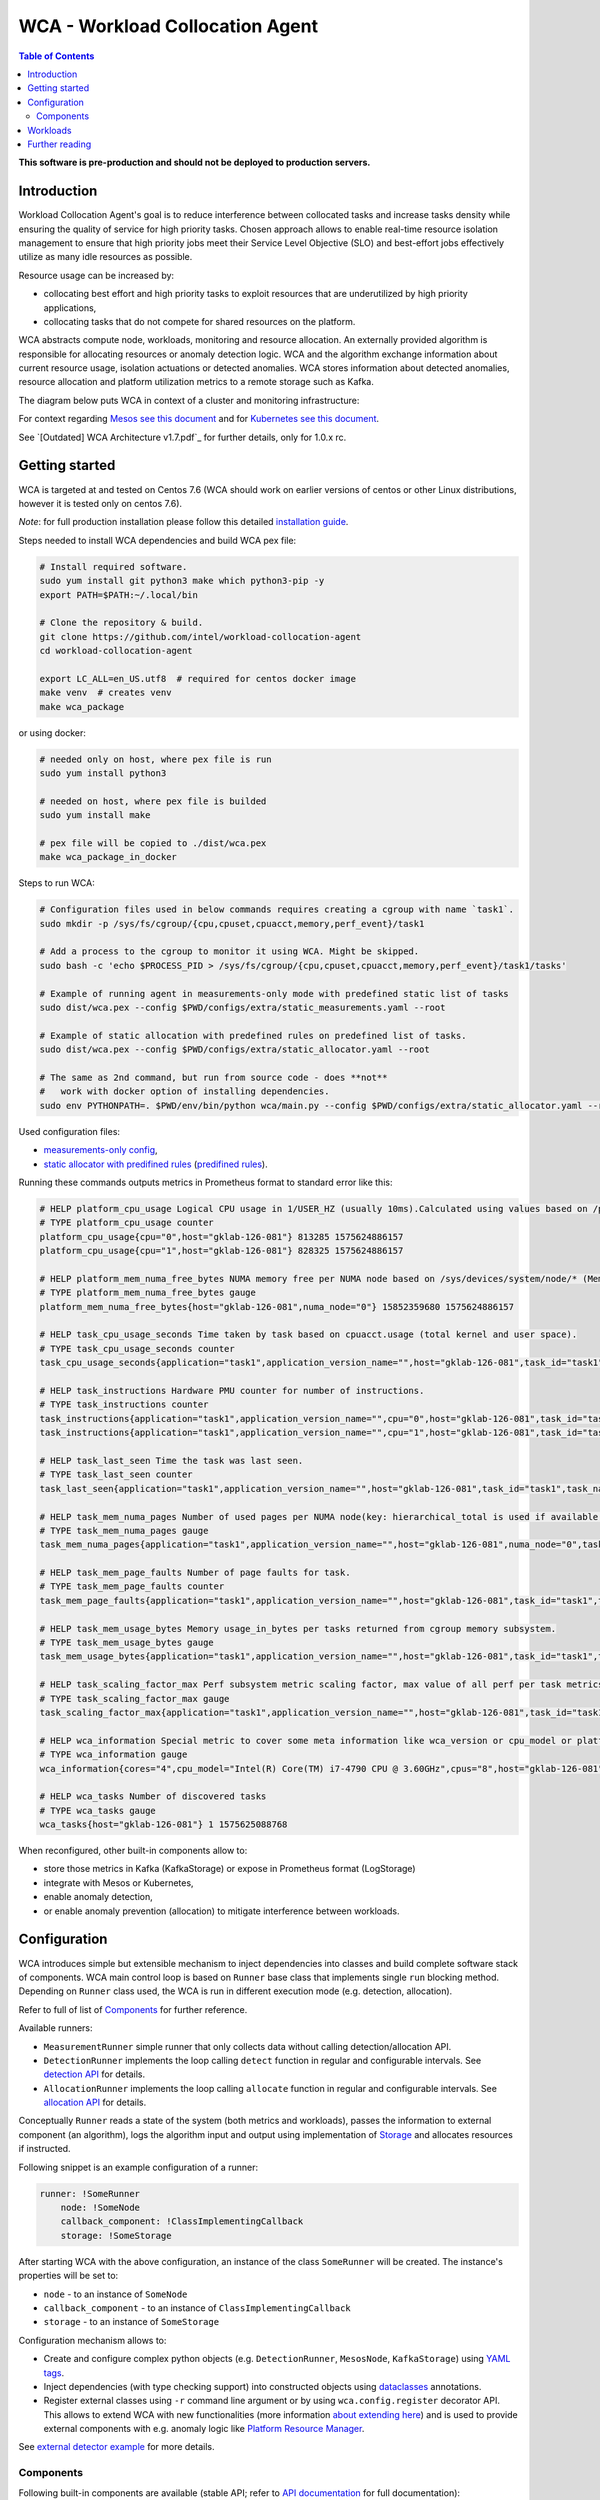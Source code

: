 =====================================================
WCA - Workload Collocation Agent
=====================================================

.. image:: https://travis-ci.com/intel/workload-collocation-agent.svg?branch=master
    :target: https://travis-ci.com/intel/workload-collocation-agent

.. contents:: Table of Contents

**This software is pre-production and should not be deployed to production servers.**

Introduction
============

Workload Collocation Agent's goal is to reduce interference between collocated tasks and increase tasks 
density while ensuring the quality of service for high priority tasks. Chosen approach allows to 
enable real-time resource isolation management to ensure that high priority jobs meet their 
Service Level Objective (SLO) and best-effort jobs effectively utilize as many idle resources as possible.

Resource usage can be increased by:

- collocating best effort and high priority tasks to exploit resources that are underutilized by high priority applications,
- collocating tasks that do not compete for shared resources on the platform.

.. image:: docs/overview.png

WCA abstracts compute node, workloads, monitoring and resource allocation.
An externally provided algorithm is responsible for allocating resources or anomaly detection logic. WCA
and the algorithm exchange information about current resource usage, isolation actuations or detected
anomalies. WCA stores information about detected anomalies, resource allocation and platform utilization metrics to a remote storage such as Kafka.

The diagram below puts WCA in context of a cluster and monitoring infrastructure:

.. image:: docs/context.png

For context regarding `Mesos see this document <docs/mesos.rst>`_ and for `Kubernetes see this document <docs/kubernetes.rst>`_.


See `[Outdated] WCA Architecture v1.7.pdf`_ for further details, only for 1.0.x rc.


Getting started
===============

WCA is targeted at and tested on Centos 7.6
(WCA should work on earlier versions of centos or other Linux distributions, however it is tested only on centos 7.6).

*Note*: for full production installation please follow this detailed `installation guide <docs/install.rst>`_.

Steps needed to install WCA dependencies and build WCA pex file:

.. code-block:: shell
    
    # Install required software.
    sudo yum install git python3 make which python3-pip -y
    export PATH=$PATH:~/.local/bin

    # Clone the repository & build.
    git clone https://github.com/intel/workload-collocation-agent
    cd workload-collocation-agent
    
    export LC_ALL=en_US.utf8  # required for centos docker image
    make venv  # creates venv
    make wca_package

or using docker:

.. code-block:: shell

    # needed only on host, where pex file is run
    sudo yum install python3

    # needed on host, where pex file is builded
    sudo yum install make

    # pex file will be copied to ./dist/wca.pex
    make wca_package_in_docker

Steps to run WCA:

.. code-block:: shell

    # Configuration files used in below commands requires creating a cgroup with name `task1`.
    sudo mkdir -p /sys/fs/cgroup/{cpu,cpuset,cpuacct,memory,perf_event}/task1

    # Add a process to the cgroup to monitor it using WCA. Might be skipped.
    sudo bash -c 'echo $PROCESS_PID > /sys/fs/cgroup/{cpu,cpuset,cpuacct,memory,perf_event}/task1/tasks'

    # Example of running agent in measurements-only mode with predefined static list of tasks
    sudo dist/wca.pex --config $PWD/configs/extra/static_measurements.yaml --root

    # Example of static allocation with predefined rules on predefined list of tasks.
    sudo dist/wca.pex --config $PWD/configs/extra/static_allocator.yaml --root

    # The same as 2nd command, but run from source code - does **not** 
    #   work with docker option of installing dependencies.
    sudo env PYTHONPATH=. $PWD/env/bin/python wca/main.py --config $PWD/configs/extra/static_allocator.yaml --root

Used configuration files:

- `measurements-only config <configs/extra/static_measurements.yaml>`_,
- `static allocator with predifined rules <configs/extra/static_allocator.yaml>`_ (`predifined rules <configs/extra/static_allocator_config.yaml>`_).

Running these commands outputs metrics in Prometheus format to standard error like this:

.. code-block:: ini

    # HELP platform_cpu_usage Logical CPU usage in 1/USER_HZ (usually 10ms).Calculated using values based on /proc/stat.
    # TYPE platform_cpu_usage counter
    platform_cpu_usage{cpu="0",host="gklab-126-081"} 813285 1575624886157
    platform_cpu_usage{cpu="1",host="gklab-126-081"} 828325 1575624886157

    # HELP platform_mem_numa_free_bytes NUMA memory free per NUMA node based on /sys/devices/system/node/* (MemFree:)
    # TYPE platform_mem_numa_free_bytes gauge
    platform_mem_numa_free_bytes{host="gklab-126-081",numa_node="0"} 15852359680 1575624886157

    # HELP task_cpu_usage_seconds Time taken by task based on cpuacct.usage (total kernel and user space).
    # TYPE task_cpu_usage_seconds counter
    task_cpu_usage_seconds{application="task1",application_version_name="",host="gklab-126-081",task_id="task1",task_name="task1"} 7.319848155 1575625088768

    # HELP task_instructions Hardware PMU counter for number of instructions.
    # TYPE task_instructions counter
    task_instructions{application="task1",application_version_name="",cpu="0",host="gklab-126-081",task_id="task1",task_name="task1"} 44191995093.0 1575625088768
    task_instructions{application="task1",application_version_name="",cpu="1",host="gklab-126-081",task_id="task1",task_name="task1"} 0.0 1575625088768

    # HELP task_last_seen Time the task was last seen.
    # TYPE task_last_seen counter
    task_last_seen{application="task1",application_version_name="",host="gklab-126-081",task_id="task1",task_name="task1"} 1575625087.7695165 1575625088768

    # HELP task_mem_numa_pages Number of used pages per NUMA node(key: hierarchical_total is used if available or justtotal with warning), from cgroup memory controller from memory.numa_stat file.
    # TYPE task_mem_numa_pages gauge
    task_mem_numa_pages{application="task1",application_version_name="",host="gklab-126-081",numa_node="0",task_id="task1",task_name="task1"} 0 1575625088768

    # HELP task_mem_page_faults Number of page faults for task.
    # TYPE task_mem_page_faults counter
    task_mem_page_faults{application="task1",application_version_name="",host="gklab-126-081",task_id="task1",task_name="task1"} 0 1575625088768

    # HELP task_mem_usage_bytes Memory usage_in_bytes per tasks returned from cgroup memory subsystem.
    # TYPE task_mem_usage_bytes gauge
    task_mem_usage_bytes{application="task1",application_version_name="",host="gklab-126-081",task_id="task1",task_name="task1"} 0 1575625088768

    # HELP task_scaling_factor_max Perf subsystem metric scaling factor, max value of all perf per task metrics.
    # TYPE task_scaling_factor_max gauge
    task_scaling_factor_max{application="task1",application_version_name="",host="gklab-126-081",task_id="task1",task_name="task1"} 1.0 1575625088768

    # HELP wca_information Special metric to cover some meta information like wca_version or cpu_model or platform topology (to be used instead of include_optional_labels)
    # TYPE wca_information gauge
    wca_information{cores="4",cpu_model="Intel(R) Core(TM) i7-4790 CPU @ 3.60GHz",cpus="8",host="gklab-126-081",sockets="1",wca_version="1.0.7.dev691+g1ccb801.d20191205"} 1 1575625088768

    # HELP wca_tasks Number of discovered tasks
    # TYPE wca_tasks gauge
    wca_tasks{host="gklab-126-081"} 1 1575625088768



When reconfigured, other built-in components allow to:

- store those metrics in Kafka (KafkaStorage) or expose in Prometheus format (LogStorage)
- integrate with Mesos or Kubernetes,
- enable anomaly detection,
- or enable anomaly prevention (allocation) to mitigate interference between workloads.

Configuration
=============

WCA introduces simple but extensible mechanism to inject dependencies into classes and build complete software stack of components.
WCA main control loop is based on ``Runner`` base class that implements
single ``run`` blocking method. Depending on ``Runner`` class used, the WCA is run in different execution mode (e.g. detection,
allocation).

Refer to full of list of `Components`_ for further reference.

Available runners:

- ``MeasurementRunner`` simple runner that only collects data without calling detection/allocation API.
- ``DetectionRunner`` implements the loop calling ``detect`` function in
  regular and configurable intervals. See `detection API <docs/detection.rst>`_ for details.
- ``AllocationRunner`` implements the loop calling ``allocate`` function in
  regular and configurable intervals. See `allocation API <docs/allocation.rst>`_ for details.

Conceptually ``Runner`` reads a state of the system (both metrics and workloads),
passes the information to external component (an algorithm), logs the algorithm input and output using implementation of  `Storage <wca/storage.py#L40>`_
and allocates resources if instructed.

Following snippet is an example configuration of a runner:

.. code-block:: yaml

    runner: !SomeRunner
        node: !SomeNode
        callback_component: !ClassImplementingCallback
        storage: !SomeStorage

After starting WCA with the above configuration, an instance of the class ``SomeRunner`` will be created. The instance's properties will be set to:

- ``node`` - to an instance of ``SomeNode``
- ``callback_component`` - to an instance of ``ClassImplementingCallback``
- ``storage`` - to an instance of ``SomeStorage``

Configuration mechanism allows to:

- Create and configure complex python objects (e.g. ``DetectionRunner``, ``MesosNode``, ``KafkaStorage``) using `YAML tags`_.
- Inject dependencies (with type checking support) into constructed objects using `dataclasses <https://docs.python.org/3/library/dataclasses.html>`_ annotations.
- Register external classes using ``-r`` command line argument or by using ``wca.config.register`` decorator API. This allows to extend WCA with new functionalities 
  (more information `about extending here <docs/extending.rst>`_) and is used to provide external components with e.g. anomaly logic like `Platform Resource Manager <https://github.com/intel/platform-resource-manager/tree/master/prm>`_.

.. _`YAML tags`: http://yaml.org/spec/1.2/spec.html#id2764295

See `external detector example <docs/external_detector_example.rst>`_ for more details.

Components
----------

Following built-in components are available (stable API; refer to `API documentation <docs/api.rst>`_ for full documentation):

- `MesosNode <docs/api.rst#mesosnode>`_ provides workload discovery on Mesos cluster node where `mesos containerizer <http://mesos.apache.org/documentation/latest/mesos-containerizer/>`_ is used (see the `Mesos docs here <docs/mesos.rst>`_)
- `KubernetesNode <docs/api.rst#kubernetesnode>`_ provides workload discovery on Kubernetes cluster node (see the docs `here <docs/kubernetes.rst>`_)
- `MeasurementRunner <docs/api.rst#measurementrunner>`_ implements simple loop that reads state of the system, encodes this information as metrics and stores them,
- `DetectionRunner <docs/api.rst#detectionrunner>`_ extends ``MeasurementRunner`` and additionally implements anomaly detection callback and encodes anomalies as metrics to enable alerting and analysis. See `Detection API <docs/detection.rst>`_ for more details.
- `AllocationRunner <docs/api.rst#allocationrunner>`_ extends ``MeasurementRunner`` and additionally implements resource allocation callback. See `Allocation API <docs/allocation.rst>`_ for more details.
- `NOPAnomalyDetector <docs/api.rst#nopanomalydetector>`_ dummy "no operation" detector that returns no metrics, nor anomalies. See `Detection API <docs/detection.rst>`_ for more details.
- `NOPAllocator <docs/api.rst#nopallocator>`_ dummy "no operation" allocator that returns no metrics, nor anomalies and does not configure resources. See `Detection API <docs/detection.rst>`_ for more details.
- `KafkaStorage <docs/api.rst#kafkastorage>`_ logs metrics to `Kafka streaming platform <https://kafka.apache.org/>`_ using configurable topics.
- `LogStorage <docs/api.rst#logstorage>`_ logs metrics to standard error or to a file at configurable location.
- `SSL <docs/api.rst#ssl>`_ to enabled secure communication with external components (more information `about SSL here <docs/ssl.rst>`_).

Following built-in components are available as provisional API:

- `StaticNode <docs/api.rst#staticnode>`_ to support static list of tasks (does not require full orchestration software stack),
- `StaticAllocator <docs/api.rst#staticallocator>`_ to support simple rules based logic for resource allocation.
- `NUMAAllocator <docs/api.rst#snumaallocator>`_ to optimize workload placement for NUMA systems

Officially supported third-party components:

- `Intel "Platform Resource Manager" plugin <https://github.com/intel/platform-resource-manager/tree/master/prm>`_ - machine learning based component for both anomaly detection and allocation.

:Warning: Note that, those components are run as ordinary python class, without any isolation and with process's privileges so there is no built-in protection against malicious external components.  
          For **security** reasons, **please use only built-in and officially supported components**. More about `security here <SECURITY.md>`_.


Workloads
=========

The project contains Dockerfiles together with helper scripts aimed at preparation of reference workloads to be run on Mesos cluster using Aurora framework.

To enable anomaly detection algorithm validation the workloads are prepared to:

- provide continuous stream of Application Performance Metrics using `wrappers <docs/wrappers.rst>`_ (all workloads),
- simulate varying load (patches to generate sine-like pattern of requests per second are available for `YCSB <workloads/ycsb/intel.patch>`_ and `rpc-perf <workloads/rpc_perf/intel_rpc-perf-ratelimit.patch>`_ ).
  

See `workloads directory <workloads>`_ for list of supported applications and load generators.

Further reading
===============

- `Installation guide <docs/install.rst>`_  
- `Measurement API <docs/measurement.rst>`_
- `Detection API <docs/detection.rst>`_
- `Allocation API <docs/allocation.rst>`_
- `Metrics list <docs/metrics.rst>`_
- `Metrics sources <docs/metrics_sources.rst>`_
- `Development guide <docs/development.rst>`_
- `External detector example <docs/external_detector_example.rst>`_
- `Wrappers guide <docs/wrappers.rst>`_
- `Mesos integration <docs/mesos.rst>`_
- `Kubernetes integration <docs/kubernetes.rst>`_
- `Logging configuration <docs/logging.rst>`_
- `Supported workloads and definitions </workloads>`_
- `WCA Architecture 1.7.pdf`_
- `Secure communication with SSL <docs/ssl.rst>`_
- `Security policy <SECURITY.md>`_
- `Configuration examples for Kubernetes and Mesos <configs/>`_
- `Other examples (e.g. how to add new component) <example/>`_
- `Extending WCA <docs/extending.rst>`_
- `Workload Collocation Agent API <docs/api.rst>`_

.. _`WCA Architecture 1.7.pdf`: docs/WCA_Architecture_v1.7.pdf
